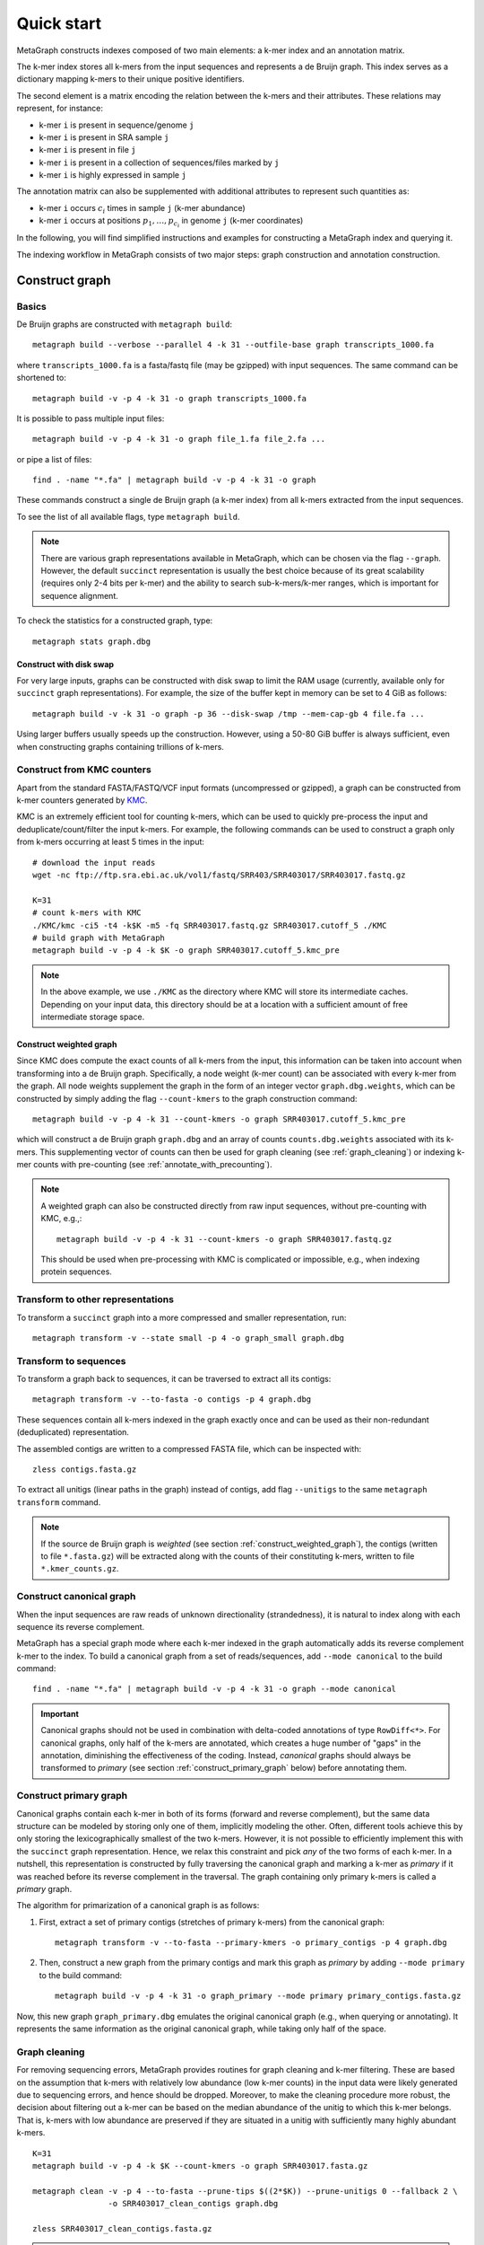 .. _quick_start:

Quick start
===========

MetaGraph constructs indexes composed of two main elements: a k-mer index and an annotation matrix.

The k-mer index stores all k-mers from the input sequences and represents a de Bruijn graph.
This index serves as a dictionary mapping k-mers to their unique positive identifiers.

.. It can also be used to map sub-k-mers (or spaced k-mers) to ranges of their identifiers (see TODO).

The second element is a matrix encoding the relation between the k-mers and their attributes.
These relations may represent, for instance:

* k-mer ``i`` is present in sequence/genome ``j``
* k-mer ``i`` is present in SRA sample ``j``
* k-mer ``i`` is present in file ``j``
* k-mer ``i`` is present in a collection of sequences/files marked by ``j``
* k-mer ``i`` is highly expressed in sample ``j``

The annotation matrix can also be supplemented with additional attributes to represent such quantities as:

* k-mer ``i`` occurs :math:`c_i` times in sample ``j`` (k-mer abundance)
* k-mer ``i`` occurs at positions :math:`p_1,\dots,p_{c_i}` in genome ``j`` (k-mer coordinates)

.. TODO: Describe counts/coordinate annotation

In the following, you will find simplified instructions and examples for constructing a MetaGraph
index and querying it.

The indexing workflow in MetaGraph consists of two major steps: graph construction and annotation construction.

.. _construct graph:

Construct graph
---------------

Basics
^^^^^^

De Bruijn graphs are constructed with ``metagraph build``::

    metagraph build --verbose --parallel 4 -k 31 --outfile-base graph transcripts_1000.fa

where ``transcripts_1000.fa`` is a fasta/fastq file (may be gzipped) with input sequences. The same
command can be shortened to::

    metagraph build -v -p 4 -k 31 -o graph transcripts_1000.fa

It is possible to pass multiple input files::

    metagraph build -v -p 4 -k 31 -o graph file_1.fa file_2.fa ...

or pipe a list of files::

    find . -name "*.fa" | metagraph build -v -p 4 -k 31 -o graph

These commands construct a single de Bruijn graph (a k-mer index) from all k-mers extracted from the input sequences.

To see the list of all available flags, type ``metagraph build``.

.. note::
    There are various graph representations available in MetaGraph, which can be chosen via the flag ``--graph``.
    However, the default ``succinct`` representation is usually the best choice because of its great scalability (requires only 2-4 bits per k-mer) and the ability to search sub-k-mers/k-mer ranges, which is important for sequence alignment.

To check the statistics for a constructed graph, type::

    metagraph stats graph.dbg

Construct with disk swap
""""""""""""""""""""""""

For very large inputs, graphs can be constructed with disk swap to limit the RAM usage (currently, available only for ``succinct`` graph representations).
For example, the size of the buffer kept in memory can be set to 4 GiB as follows::

    metagraph build -v -k 31 -o graph -p 36 --disk-swap /tmp --mem-cap-gb 4 file.fa ...

Using larger buffers usually speeds up the construction. However, using a 50-80 GiB buffer is always sufficient, even when constructing graphs containing trillions of k-mers.


.. _construct_from_KMC:

Construct from KMC counters
^^^^^^^^^^^^^^^^^^^^^^^^^^^

Apart from the standard FASTA/FASTQ/VCF input formats (uncompressed or gzipped), a graph can be
constructed from k-mer counters generated by `KMC <https://github.com/refresh-bio/KMC>`_.

KMC is an extremely efficient tool for counting k-mers, which can be used to quickly pre-process the
input and deduplicate/count/filter the input k-mers.
For example, the following commands can be used to construct a graph only from k-mers
occurring at least 5 times in the input::

    # download the input reads
    wget -nc ftp://ftp.sra.ebi.ac.uk/vol1/fastq/SRR403/SRR403017/SRR403017.fastq.gz

    K=31
    # count k-mers with KMC
    ./KMC/kmc -ci5 -t4 -k$K -m5 -fq SRR403017.fastq.gz SRR403017.cutoff_5 ./KMC
    # build graph with MetaGraph
    metagraph build -v -p 4 -k $K -o graph SRR403017.cutoff_5.kmc_pre

.. note::
    In the above example, we use ``./KMC`` as the directory where KMC will store its
    intermediate caches. Depending on your input data, this directory should be at a location
    with a sufficient amount of free intermediate storage space.

.. _construct_weighted_graph:

Construct weighted graph
""""""""""""""""""""""""
Since KMC does compute the exact counts of all k-mers from the input, this information can be taken into account when transforming into a de Bruijn graph.
Specifically, a node weight (k-mer count) can be associated with every k-mer from the graph.
All node weights supplement the graph in the form of an integer vector ``graph.dbg.weights``,
which can be constructed by simply adding the flag ``--count-kmers`` to the graph construction command::

    metagraph build -v -p 4 -k 31 --count-kmers -o graph SRR403017.cutoff_5.kmc_pre

which will construct a de Bruijn graph ``graph.dbg`` and an array of counts ``counts.dbg.weights`` associated with its k-mers.
This supplementing vector of counts can then be used for graph cleaning (see :ref:`graph_cleaning`) or indexing k-mer counts
with pre-counting (see :ref:`annotate_with_precounting`).

.. note::
    A weighted graph can also be constructed directly from raw input sequences, without pre-counting with KMC, e.g.,::

        metagraph build -v -p 4 -k 31 --count-kmers -o graph SRR403017.fastq.gz

    This should be used when pre-processing with KMC is complicated or impossible, e.g., when indexing protein sequences.

Transform to other representations
^^^^^^^^^^^^^^^^^^^^^^^^^^^^^^^^^^

To transform a ``succinct`` graph into a more compressed and smaller representation, run::

    metagraph transform -v --state small -p 4 -o graph_small graph.dbg


.. _to_sequences:

Transform to sequences
^^^^^^^^^^^^^^^^^^^^^^

To transform a graph back to sequences, it can be traversed to extract all its contigs::

    metagraph transform -v --to-fasta -o contigs -p 4 graph.dbg

These sequences contain all k-mers indexed in the graph exactly once and can be used as their non-redundant (deduplicated) representation.

The assembled contigs are written to a compressed FASTA file, which can be inspected with::

    zless contigs.fasta.gz

To extract all unitigs (linear paths in the graph) instead of contigs, add flag ``--unitigs`` to the same ``metagraph transform`` command.

.. note::
    If the source de Bruijn graph is *weighted* (see section :ref:`construct_weighted_graph`), the contigs (written to file ``*.fasta.gz``)
    will be extracted along with the counts of their constituting k-mers, written to file ``*.kmer_counts.gz``.


Construct canonical graph
^^^^^^^^^^^^^^^^^^^^^^^^^

When the input sequences are raw reads of unknown directionality (strandedness), it is natural to index along with each sequence its reverse complement.

MetaGraph has a special graph mode where each k-mer indexed in the graph automatically adds its reverse complement k-mer to the index. To build a canonical graph from a set of reads/sequences, add ``--mode canonical`` to the build command::

    find . -name "*.fa" | metagraph build -v -p 4 -k 31 -o graph --mode canonical

.. important::
    Canonical graphs should not be used in combination with delta-coded annotations of type ``RowDiff<*>``.
    For canonical graphs, only half of the k-mers are annotated, which creates a huge number of "gaps" in
    the annotation, diminishing the effectiveness of the coding. Instead, *canonical* graphs should always
    be transformed to *primary* (see section :ref:`construct_primary_graph` below) before annotating them.


.. _construct_primary_graph:

Construct primary graph
^^^^^^^^^^^^^^^^^^^^^^^

Canonical graphs contain each k-mer in both of its forms (forward and reverse complement), but the same data structure can be modeled by storing only one of them, implicitly modeling the other.
Often, different tools achieve this by only storing the lexicographically smallest of the two
k-mers. However, it is not possible to efficiently implement this with the ``succinct`` graph representation.
Hence, we relax this constraint and pick *any* of the two forms of each k-mer.
In a nutshell, this representation is constructed by fully traversing the canonical graph and marking a k-mer as *primary* if it was reached before its reverse complement in the traversal.
The graph containing only primary k-mers is called a *primary* graph.

The algorithm for primarization of a canonical graph is as follows:

1. First, extract a set of primary contigs (stretches of primary k-mers) from the canonical graph::

    metagraph transform -v --to-fasta --primary-kmers -o primary_contigs -p 4 graph.dbg

2. Then, construct a new graph from the primary contigs and mark this graph as *primary* by adding ``--mode primary`` to the build command::

    metagraph build -v -p 4 -k 31 -o graph_primary --mode primary primary_contigs.fasta.gz

Now, this new graph ``graph_primary.dbg`` emulates the original canonical graph (e.g., when querying
or annotating). It represents the same information as the original canonical graph, while taking only
half of the space.


.. _graph_cleaning:

Graph cleaning
^^^^^^^^^^^^^^

For removing sequencing errors, MetaGraph provides routines for graph cleaning and k-mer
filtering. These are based on the assumption that
k-mers with relatively low abundance (low k-mer counts) in the input data were likely generated due to sequencing errors, and
hence should be dropped. Moreover, to make the cleaning procedure more robust, the decision about filtering out a k-mer can be
based on the median abundance of the unitig to which this k-mer belongs. That is, k-mers with low abundance are preserved if
they are situated in a unitig with sufficiently many highly abundant k-mers.

::

    K=31
    metagraph build -v -p 4 -k $K --count-kmers -o graph SRR403017.fasta.gz

    metagraph clean -v -p 4 --to-fasta --prune-tips $((2*$K)) --prune-unitigs 0 --fallback 2 \
                    -o SRR403017_clean_contigs graph.dbg

    zless SRR403017_clean_contigs.fasta.gz

.. note::
    The default parameters in ``metagraph clean`` correspond to no cleaning. That is, an equivalent of ``metagraph transform --to-fasta``, which extracts from the input de Bruijn graph all contigs, without removing any k-mers.

For cleaning graphs constructed from high-throughput Illumina reads, the recommended parameters are
``--prune-tips <2k> --prune-unitigs 0 --fallback 2``, which implements the cleaning procedure proposed in `McCortex <https://github.com/mcveanlab/mccortex>`_ (Turner et al., 2018) and includes the following steps:

1. Prune all tips shorter than *2k*, where *k* is the k-mer length.
2. Compute a threshold for the minimum k-mer abundance as follows. Assume the number of k-mers with sequencing errors (erroneous k-mers) follows a Poisson distribution with a Gamma distributed mean. Also, assume that all k-mers with an abundance of 3 or less are generated due to sequencing errors. Based on these numbers, fit a Poisson distribution and pick a threshold such that k-mers predicted to be erroneous make up at most 0.1% of the total k-mer coverage at that abundance level. If the chosen threshold keeps less than 20% of the total coverage, deem the automatic estimation procedure unsuccessful and use the fallback value of 2 instead (set by flag ``--fallback``).
3. Traverse the graph (where all short tips have already been removed in step 1) and fetch all unitigs with a median k-mer abundance greater or equal to the threshold defined in step 2.

Once all clean contigs (or unitigs) are extracted from a de Bruijn graph, construct a clean de Bruijn graph from them.

.. tip:: When indexing multiple read sets, the recommended workflow is to build a *sample de Bruijn graph* from each read set separately and clean these sample graphs independently (that is, extract clean contigs from each of them). Next, build a joint de Bruijn graph from all these clean contigs and finally annotate it using the generated clean contig sets instead of the original raw read sets.


Annotate graph
--------------

Once a graph is constructed, there are multiple ways to construct the corresponding annotation to
encode its metadata.

Annotate sequence headers
^^^^^^^^^^^^^^^^^^^^^^^^^

For annotating each sequence with its header in the fasta/fastq file, run ::

    metagraph annotate -v -i graph.dbg --anno-header -o annotation transcripts_1000.fa

This is a common annotation scenario when indexing reference sequences or assembled genomes.

To check the statistics for the constructed annotation, type::

    metagraph stats -a annotation.column.annodbg

All annotation labels (column names) for an annotation matrix can be printed with::

    metagraph stats --print-col-names -a annotation.column.annodbg

Annotate source filenames
^^^^^^^^^^^^^^^^^^^^^^^^^

To label all k-mers from the same file with a common label (for instance for the experiment discovery problem), the command is::

    metagraph annotate -v -i graph.dbg --anno-filename -o annotation file_1.fa file_2.fa ...

which will annotate k-mers from the first file by label ``file_1.fa``, k-mers from the second file by label ``file_2.fa``, etc.

Annotate with disk swap
"""""""""""""""""""""""
When the input files and the output annotation are very large, disk swap space can be used
by setting flags ``--disk-swap`` and ``--mem-cap-gb``, to limit the size of internal buffers
and reduce RAM usage during annotation construction::

    metagraph annotate -v -i graph.dbg --anno-filename --disk-swap /tmp --mem-cap-gb 1 \
                          -o annotation file_1.fa file_2.fa ...

Annotate files independently
""""""""""""""""""""""""""""
It is recommended to independently construct a single annotation column per each input file.
To do this in parallel and avoid loading the same graph multiple times, run one annotation
command with the flag ``--separately`` added::

    metagraph annotate -v -i graph.dbg --anno-filename --separately -p 4 --threads-each 9 \
                          -o annotation file_1.fa file_2.fa ...

This will create a new directory ``annotation/`` with individual annotation columns::

    file_1.fa.column.annodbg    file_2.fa.column.annodbg    ...

Note, in the command above we passed ``-p 4 --threads-each 9`` to annotate 4 files at a time,
in parallel, where each uses 9 threads. Thus, this uses 36 threads in total.

.. tip:: It is recommended to run annotation from a set of long (primary) contigs/unitigs,
    where all k-mers have already been deduplicated, especially when annotating a (primary) graph
    in the ``succinct`` representation. In contrast, annotating a ``succinct`` graph from
    separate k-mers (especially not deduplicated) will take orders of magnitude longer.
    The contigs serve as an equivalent non-redundant representation of the k-mer sets and, thus,
    result in the same graph annotation.
    **Thus, in practice,** for large inputs, it is recommended to construct
    individual (canonical) de Bruijn graphs from all read sets, called sample graphs, and
    transform them to contigs. These contig sets are then used instead of the original read
    sets to construct and annotate the joint (primary) graph.

.. _annotate_from_KMC:

Annotate from KMC counters
""""""""""""""""""""""""""
This might depend on the particular graph representation used to store the joint graph.
However, with the ``succinct`` graph representation, it is never efficient to annotate a graph directly
from KMC counters because in their format k-mers are not ordered, which leads to many random k-mer
lookups in the BOSS table.

There is, however, an extra pre-processing step, which makes this task efficiently solvable.
First, one can assemble a graph from the KMC counter (see :ref:`construct_from_KMC`) and extract contigs from it (see :ref:`to_sequences` or :ref:`graph_cleaning`).
Next, annotate the graph using these assembled contigs as a normal FASTA file instead of the original KMC counter.

.. tip::
    Together, :ref:`construct_from_KMC` and :ref:`annotate_from_KMC` provide an efficient algorithm for constructing
    an annotated graph from many input files with sequences (e.g., indexing SRA experiments).
    Namely, this algorithm includes the following steps.

    #. Deduplicate all k-mers in all files with KMC (construct KMC counters, possibly with filtering by abundance)
    #. :ref:`Construct sample graphs from all KMC counters <construct_from_KMC>`
    #. :ref:`Extract contigs <to_sequences>` from each sample graph (possibly *primary* contigs, can also be combined with :ref:`graph cleaning <graph_cleaning>`)
    #. Build a large joint graph from all extracted contigs (possibly, :ref:`in the primary mode <construct_primary_graph>`)

    #. Annotate this joint graph using the same files with contigs


Annotate using custom labels
^^^^^^^^^^^^^^^^^^^^^^^^^^^^

To add a custom annotation label for all k-mers from an input file, add ``--anno-label <LABEL_NAME>`` when annotating the graph.


.. _indexing counts:

Index k-mer counts
^^^^^^^^^^^^^^^^^^^^^
MetaGraph supports indexing k-mer counts (k-mer abundances), e.g., to represent gene expression in RNA-seq data.

The counts can supplement graphs in any representation.
To construct a MetaGraph index with k-mer counts (Counting de Bruijn graph), construct a de Bruijn graph as usual (see :ref:`construct graph`)
and then add ``--count-kmers`` to the annotation command, e.g.::

    metagraph annotate -v -i graph.dbg --anno-filename --count-kmers -p 4 \
                          -o annotation transcripts_1000.fa

Along with the normal (binary) graph annotation ``annotation.column.annodbg``, this command will also create an
array of corresponding k-mer counts ``annotation.column.annodbg.counts``.
These counts represent how many times each k-mer indexed in ``graph.dbg`` occurs in the input file ``transcripts_1000.fa``.

.. note::
    By default, each count is stored in an 8-bit integer, and all counts greater than 255 are clipped.
    This value, however, can be changed with the flag ``--count-width``, to represent counts greater than 255 or, the other way around,
    clip all large counts when only lowly abundant k-mers are of interest.

All other flags (e.g., ``--separately`` and ``--disk-swap``) described above are also supported similarly as for binary annotations.

The histogram for indexed k-mer counts can be viewed with::

    metagraph stats -a annotation.column.annodbg --print-counts-hist

It is also possible to compute and print quantiles of all indexed counts.
For instance, type the following command to compute the *minimum* non-zero count, as well as the *median* and the *maximum* count::

    metagraph stats -a annotation.column.annodbg --count-quantiles '0 0.5 1'

.. _annotate_with_precounting:

Annotate with pre-counting
""""""""""""""""""""""""""
Similarly to the case of simple binary annotations considered above, it is recommended to pre-count k-mers for each annotation
label (typically, sequencing sample) before annotating it. This technique consists in first constructing a *weighted* de Bruijn graph
(see :ref:`construct_weighted_graph` and note that it can be constructed from raw input sequences as well as from pre-computed KMC counters)
and transforming it to contigs with counts associated with their constituting k-mers::

    metagraph transform -v -p 4 --to-fasta -o contigs sample_graph.dbg

Then, the contigs written to ``contigs.fasta.gz`` and the counts associated with their k-mers written to ``contigs.kmer_counts.gz``
can be used when constructing a count-aware graph annotation::

    metagraph annotate -v -i graph.dbg --anno-filename --count-kmers -p 4 \
                          -o annotation contigs.fasta.gz

.. warning::
    If something went wrong and no counts could be read from file ``contigs.kmer_counts.gz``, a warning message
    ``[warning] No k-mer counts found ...`` will be printed and ``metagraph annotate`` will proceed with the assumption that the count of each k-mer is equal to 1.


Query k-mer counts
""""""""""""""""""

For querying k-mer counts (abundances), for example, to see how highly a gene is expressed in the indexed RNA-seq samples,
the annotation should be transformed to a representation that combines both the binary annotation matrix
(from ``*.column.annodbg``) and the count values (from ``*.column.annodbg.counts``).
For more details, see section :ref:`transform_count_annotations`.

Once the annotation is transformed, k-mer abundances can be queried with::

    metagraph query --query-mode counts ...

Note that if flag ``--query-mode counts`` is not passed, the index will be queried in the default k-mer presence/absence regime.


.. _indexing coordinates:

Index k-mer coordinates
^^^^^^^^^^^^^^^^^^^^^^^^^^
Besides indexing k-mer counts, MetaGraph supports indexing k-mer coordinates, that is, their positions in the source input.
These may represent positions in a genome, positions of a k-mer in a raw SRA experiment (say, each read has 70 k-mers in it;
then the second k-mer of the third read has coordinate 211). Depending on the target application and the final goal, it is
both possible to consider each sequence of the input as a separate label and index the coordinates of its k-mers separately
or, for the other extreme, put everything into a single label and use the annotated coordinates of the k-mers to find the borders
of each indexed sequence in post-processing query results. In all cases, it is possible to reconstruct the original input
from indexes of this kind, which makes this indexing method fully lossless (see more details in paper `<https://www.biorxiv.org/content/10.1101/2021.11.09.467907>`_).

.. TODO: mention trace-consistent alignment

To construct a MetaGraph index with k-mer coordinates (represented as a Counting de Bruijn graph), construct a de Bruijn graph
as usual (see :ref:`construct graph`) and then add ``--coordinates`` to the annotation command, e.g.::

    metagraph annotate -v -i graph.dbg --anno-filename --coordinates -p 4 \
                          -o annotation transcripts_1000.fa

Along with the normal (binary) graph annotation ``annotation.column.annodbg``, this command will create an array of corresponding
k-mer coordinates ``annotation.column.annodbg.coords``. Annotation in the ``--anno-header`` mode is also supported. In that case,
a new annotation label will be created for every sequence in the input, and the first coordinate for every starting k-mer
will be re-set to 0 for every sequence. Note, however, that this assumes that all sequence headers in the FASTA file are unique
and do not repeat. If this condition is not met, an error will be returned.

All other flags (e.g., ``--separately`` and ``--disk-swap``) described above are also supported similarly as for binary annotations.

Query k-mer coordinates
"""""""""""""""""""""""
Once a coordinate-aware annotation is constructed, it can be transformed into a more memory-efficient representation supporting
querying (see :ref:`transform_coord_annotations` below) and then queried with::

    metagraph query --query-mode coords ...

As the coordinate-aware annotations also contain the information about k-mer abundance, they can be queried to retrieve k-mer counts (simply pass ``--query-mode counts`` instead of ``--query-mode coords``).
Note that if neither ``--query-mode coords`` nor ``--query-mode counts`` is passed, the index will be queried in the default k-mer presence/absence regime.

.. _transform annotation:

Transform annotation
^^^^^^^^^^^^^^^^^^^^

To enhance the query performance and reduce the memory footprint, annotations can be converted to other representations.

There are several different annotation representations available in MetaGraph (see the possible values for flag ``--anno-type`` in ``metagraph transform_anno``).
For instance, ``Rainbowfish`` can be used to achieve a very fast query speed, but it can
be applied only to relatively small problem instances (about 100 GB) because of the limited
compression performance and the complexity of the construction algorithm.
In contrast, ``RowDiff<Multi-BRWT>`` typically achieves
the best compression while still providing a good query performance, and thus, it is
recommended for very large problem instances.
Finally, ``RowDiff<RowSparse>`` provides a good trade-off between the query speed and compression performance.

Convert annotation to Rainbowfish
"""""""""""""""""""""""""""""""""

The conversion to Rainbowfish consists of two steps.

1. First, convert the column-compressed annotation to the row-major representation::

    find . -name "*.column.annodbg" | metagraph transform_anno -v \
                                                 --anno-type row \
                                                 -o annotation ...

2. Then, transform the row-major annotation to the compressed Rainbowfish representation::

    metagraph transform_anno -v --anno-type rbfish \
                                -o annotation \
                                annotation.row.annodbg


.. _to_multi_brwt:

Convert annotation to Multi-BRWT
""""""""""""""""""""""""""""""""
The conversion to ``Multi-BRWT`` can be done either

*   with a single command, e.g.::

        find . -name "*.column.annodbg" | metagraph transform_anno -v -p 18 --anno-type brwt \
                                                        --greedy -o anno

*   or with pre-computing a column clustering with::

        find . -name "*.column.annodbg" | metagraph transform_anno -v -p 18 --anno-type brwt \
                                                        --linkage --greedy -o linkage.txt

    and next converting the annotation to Multi-BRWT according to the pre-computed clustering (linkage)::

        find . -name "*.column.annodbg" | metagraph transform_anno -v -p 18 --anno-type brwt \
                                                        --linkage-file linkage.txt -o anno

.. note::
    If the clustering is too slow, it probably means it uses too many subsampled rows. In this case, consider
    changing the value passed with flag ``--subsample <INT>``. The 1M rows subsampled by default are usually enough
    even for very large annotations. Increasing this value usually does not lead to any significantly better compression.

Finally, the internal structure of the BRWT tree can be relaxed (which is always recommended to do) to increase
the arity of its internal nodes and enhance the compression::

    metagraph relax_brwt -v -p 18 -o anno_relaxed anno.brwt.annodbg

.. note::
    By default, ``metagraph transform_anno --anno-type brwt`` uses disk swap for temporary files created for each annotation
    column (label), which might be inappropriate when the number of columns is too large (around a million or more).
    In such cases, pass an additional flag ``--disk-swap ""`` to compute everything in-memory without creating temp files.

.. _to_row_diff_brwt:

Convert annotation to RowDiff<Multi-BRWT>
"""""""""""""""""""""""""""""""""""""""""
The conversion to ``RowDiff<Multi-BRWT>`` is done in two steps.

1.  Transform annotation columns ``*.column.annodbg`` to ``row_diff`` in three stages::

        find . -name "*.column.annodbg" | metagraph transform_anno -v -p 36 \
                                            --anno-type row_diff --row-diff-stage 0 \
                                            -i graph.dbg --mem-cap-gb 300

        find . -name "*.column.annodbg" | metagraph transform_anno -v -p 36 \
                                            --anno-type row_diff --row-diff-stage 1 \
                                            -i graph.dbg --mem-cap-gb 300

        find . -name "*.column.annodbg" | metagraph transform_anno -v -p 36 \
                                            --anno-type row_diff --row-diff-stage 2 \
                                            -i graph.dbg --mem-cap-gb 300

    Note that this requires to pass the graph ``graph.dbg`` as well in order to derive the topology for the diff-transform.

2.  Transform the diff-transformed columns ``*.row_diff.annodbg`` to ``Multi-BRWT``::

        find . -name "*.row_diff.annodbg" | metagraph transform_anno -v -p 18 \
                                                        -i graph.dbg \
                                                        --anno-type row_diff_brwt \
                                                        --greedy ...
        metagraph relax_brwt -v -p 18 \
                             --relax-arity 32 \
                             -o annotation_relaxed \
                             annotation.row_diff_brwt.annodbg

    Also see the above paragraph :ref:`to_multi_brwt` for other options.


.. _to_row_diff_sparse:

Convert annotation to RowDiff<RowSparse>
"""""""""""""""""""""""""""""""""""""""""
The conversion to ``RowDiff<RowSparse>`` is similar to :ref:`to_row_diff_brwt`. The first step is the same.
In the second step, the diff-transformed columns ``*.row_diff.annodbg`` are converted to ``RowSparse``::

        find . -name "*.row_diff.annodbg" | metagraph transform_anno -v -p 18 \
                                                        -i graph.dbg \
                                                        --anno-type row_diff_sparse


.. _transform_count_annotations:

Convert count-aware annotations
"""""""""""""""""""""""""""""""

Converting a graph annotation supplemented with k-mer counts (``*.column.annodbg`` + ``*.column.annodbg.counts``)
to Int-Multi-BRWT (``int_brwt``) is done exactly the same way as converting a binary annotation to Multi-BRWT (see :ref:`to_multi_brwt`),
with simply replacing ``--anno-type brwt`` with ``--anno-type int_brwt``::

    metagraph transform_anno --anno-type int_brwt --greedy ...

For converting to RowDiff<Int-Multi-BRWT> (``row_diff_int_brwt``), perform the same steps as when
:ref:`converting to RowDiff\<Multi-BRWT\> <to_row_diff_brwt>` with the following exceptions.
First, an additional flag ``--count-kmers`` has to be passed on step 1 (the row-diff transform).
Second, on step 2, delta-transformed columns have file extension ``.column.annodbg`` and not ``.row_diff.annodbg``.
These columns should be passed to the ``metagraph transform_anno --anno-type row_diff_int_brwt`` command.
The corresponding transformed delta counts will be loaded automatically.

For further examples on real data, see `<https://github.com/ratschlab/counting_dbg/blob/master/scripts.md#index-with-k-mer-counts>`_.

.. _transform_coord_annotations:

Convert coordinate-aware annotations
""""""""""""""""""""""""""""""""""""
Conversion to ``column_coord`` is straightforward.

Conversion to ``brwt_coord`` is analogous to ``brwt`` and ``int_brwt``.

Conversion to ``row_diff_brwt_coord`` is analogous to ``row_diff_brwt`` and ``row_diff_int_brwt``, where an additional flag ``--coordinates`` has to be passed.

Additionally, one can convert the delta-transformed columns with coordinates (after step ``--anno-type row_diff --coordinates``)
directly to the ColumnCompressed format (``row_diff_coord``), equivalent to ``row_diff_brwt_coord`` with the arity set to infinity,
that is, all leaves (original labels) directly connected to the root of the BRWT tree.

Query index
-----------

Using Command Line Interface
^^^^^^^^^^^^^^^^^^^^^^^^^^^^
To query a MetaGraph index (graph + annotation) using the command line interface (CLI), run ``metagraph query``, e.g.::

    metagraph query -i graph.dbg \
                    -a annotation.column.annodbg \
                    --min-kmers-fraction-label 0.1 \
                    transcripts_1000.fa

For alignment, see ``metagraph align``.

To load up a MetaGraph index in server mode for querying it with the Python API or via HTTP requests, run::

    metagraph server_query -i graph.dbg \
                           -a annotation.column.annodbg \
                           --port <PORT> \
                           --parallel <NUM_THREADS>

Using Python API
^^^^^^^^^^^^^^^^
See :ref:`api`


Column operations
-----------------
MetaGraph supports operations aggregating multiple annotation columns to compute statistics
for the k-mers and their counts, e.g.::

    metagraph transform_anno --aggregate-columns -o out \
                                --min-count 2 --max-count 2 \
                                A.column.annodbg \
                                B.column.annodbg

to construct a new annotation column ``out.column.annodbg`` which computes AND between columns A and B.

Despite the simplistic appearance of this command, it can also compute many other complex operations.
Below we provide a few common examples of such aggregating operations.

Examples
^^^^^^^^
1. Select all "unique" k-mers, that is, appearing only in a single annotation column among columns in annotation ``annotation.column.annodbg``::

    metagraph transform_anno --aggregate-columns -o out \
                             --max-count 1 annotation.column.annodbg

2. Select all "common" k-mers, that is, appearing in at least 95% of annotation columns::

    metagraph transform_anno --aggregate-columns -o out \
                             --min-fraction 0.95 annotation.column.annodbg

.. note::
    This command (``metagraph transform_anno --aggregate-columns ...``) only supports annotations
    in the ColumnCompressed format, that is, constructed by the ``metagraph annotate`` command.
    If the input columns have associated counts (e.g., constructed with ``metagraph annotate --count-kmers ...``),
    they can be loaded and used by the aggregator as well.

Aggregating function
^^^^^^^^^^^^^^^^^^^^
In general, the following formula is used for aggregation:

.. math::

    \text{min-count} <= \sum_i 1\{\text{min-value} <= c_i <= \text{max-value}\} <= \text{max-count},

where :math:`c_i` is the count for the current k-mer (see :ref:`indexing counts`).
If no counts are associated with the column, :math:`c_i = 1` for every set bit and :math:`0` otherwise.
If this sum falls within specified :math:`\text{min-count}` and :math:`\text{max-count}`, the bit in the aggregated column
for this k-mer is set to 1, and the value of the sum is written as the count associated with that bit.

In other words, the output aggregated column is always supplemented with a count vector, which can be
interpreted as normal k-mer counts.
For instance, consider the following example.

1. Suppose, first we want to compute in how many columns each k-mer occurs::

    metagraph transform_anno --aggregate-columns -o out annotation.column.annodbg

2. Then we can inspect the histogram of k-mer frequencies to, say, find an appropriate threshold for maximum frequency::

    metagraph stats -a out.column.annodbg --print-counts-hist

3. Finally, after inspecting the histogram and selecting a reasonable threshold (suppose, we decided to filter out all k-mers that occur in more than 10 columns), we can apply it to the aggregated column as to a normal original column with counts::

    metagraph transform_anno --aggregate-columns -o rare_kmers \
                             --max-value 10 out.column.annodbg

which generates the final column ``rare_kmers.column.annodbg`` with the mask indicating all k-mers occurring in 10 or fewer input columns in the original file ``annotation.column.annodbg``.
